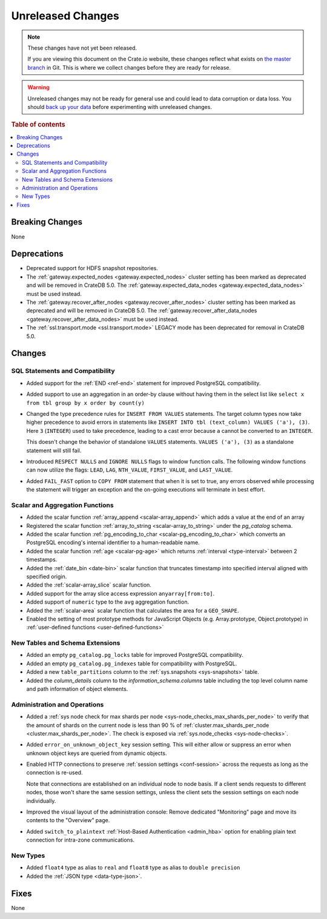 ==================
Unreleased Changes
==================

.. NOTE::

    These changes have not yet been released.

    If you are viewing this document on the Crate.io website, these changes
    reflect what exists on `the master branch`_ in Git. This is where we
    collect changes before they are ready for release.

.. WARNING::

    Unreleased changes may not be ready for general use and could lead to data
    corruption or data loss. You should `back up your data`_ before
    experimenting with unreleased changes.

.. _the master branch: https://github.com/crate/crate
.. _back up your data: https://crate.io/docs/crate/reference/en/latest/admin/snapshots.html

.. DEVELOPER README
.. ================

.. Changes should be recorded here as you are developing CrateDB. When a new
.. release is being cut, changes will be moved to the appropriate release notes
.. file.

.. When resetting this file during a release, leave the headers in place, but
.. add a single paragraph to each section with the word "None".

.. Always cluster items into bigger topics. Link to the documentation whenever feasible.
.. Remember to give the right level of information: Users should understand
.. the impact of the change without going into the depth of tech.

.. rubric:: Table of contents

.. contents::
   :local:


Breaking Changes
================

None


Deprecations
============

- Deprecated support for HDFS snapshot repositories.

- The :ref:`gateway.expected_nodes <gateway.expected_nodes>` cluster setting
  has been marked as deprecated and will be removed in CrateDB 5.0.
  The :ref:`gateway.expected_data_nodes <gateway.expected_data_nodes>` must be
  used instead.

- The :ref:`gateway.recover_after_nodes <gateway.recover_after_nodes>` cluster
  setting has been marked as deprecated and will be removed in CrateDB 5.0.
  The :ref:`gateway.recover_after_data_nodes <gateway.recover_after_data_nodes>`
  must be used instead.

- The :ref:`ssl.transport.mode <ssl.transport.mode>` LEGACY mode has been
  deprecated for removal in CrateDB 5.0.

Changes
=======


SQL Statements and Compatibility
--------------------------------

- Added support for the :ref:`END <ref-end>` statement for improved PostgreSQL
  compatibility.

- Added support to use an aggregation in an order-by clause without having
  them in the select list like ``select x from tbl group by x order by count(y)``

- Changed the type precedence rules for ``INSERT FROM VALUES`` statements. The
  target column types now take higher precedence to avoid errors in statements
  like ``INSERT INTO tbl (text_column) VALUES ('a'), (3)``. Here ``3``
  (``INTEGER``) used to take precedence, leading to a cast error because ``a``
  cannot be converted to an ``INTEGER``.

  This doesn't change the behavior of standalone ``VALUES`` statements.
  ``VALUES ('a'), (3)`` as a standalone statement will still fail.

- Introduced ``RESPECT NULLS`` and ``IGNORE NULLS`` flags to window function
  calls. The following window functions can now utilize the flags: ``LEAD``,
  ``LAG``, ``NTH_VALUE``, ``FIRST_VALUE``, and ``LAST_VALUE``.

- Added ``FAIL_FAST`` option to ``COPY FROM`` statement that when it is set to
  true, any errors observed while processing the statement will trigger an
  exception and the on-going executions will terminate in best effort.



Scalar and Aggregation Functions
--------------------------------

- Added the scalar function :ref:`array_append
  <scalar-array_append>` which adds a value at the end of an array

- Registered the scalar function :ref:`array_to_string
  <scalar-array_to_string>` under the `pg_catalog` schema.

- Added the scalar function :ref:`pg_encoding_to_char
  <scalar-pg_encoding_to_char>` which converts an PostgreSQL encoding's internal
  identifier to a human-readable name.

- Added the scalar function :ref:`age <scalar-pg-age>` which returns
  :ref:`interval <type-interval>` between 2 timestamps.

- Added the :ref:`date_bin <date-bin>` scalar function that truncates timestamp
  into specified interval aligned with specified origin.

- Added the :ref:`scalar-array_slice` scalar function.

- Added support for the array slice access expression ``anyarray[from:to]``.

- Added support of ``numeric`` type to the ``avg`` aggregation function.

- Added the :ref:`scalar-area` scalar function that calculates the area for a
  ``GEO_SHAPE``.

- Enabled the setting of most prototype methods for JavaScript Objects (e.g.
  Array.prototype, Object.prototype) in :ref:`user-defined functions <user-defined-functions>`


New Tables and Schema Extensions
--------------------------------

- Added an empty ``pg_catalog.pg_locks`` table for improved PostgreSQL
  compatibility.

- Added an empty ``pg_catalog.pg_indexes`` table for compatibility with
  PostgreSQL.

- Added a new ``table_partitions`` column to the :ref:`sys.snapshots
  <sys-snapshots>` table.

- Added the `column_details` column to the `information_schema.columns` table
  including the top level column name and path information of object elements.


Administration and Operations
-----------------------------

- Added a :ref:`sys node check for max shards per node
  <sys-node_checks_max_shards_per_node>` to verify that the amount of shards on the
  current node is less than 90 % of  :ref:`cluster.max_shards_per_node
  <cluster.max_shards_per_node>`. The check is exposed via :ref:`sys.node_checks
  <sys-node-checks>`.

- Added ``error_on_unknown_object_key`` session setting. This will either allow
  or suppress an error when unknown object keys are queried from dynamic
  objects.

- Enabled HTTP connections to preserve :ref:`session settings <conf-session>`
  across the requests as long as the connection is re-used.

  Note that connections are established on an individual node to node basis. If
  a client sends requests to different nodes, those won't share the same
  session settings, unless the client sets the session settings on each node
  individually.

- Improved the visual layout of the administration console: Remove dedicated
  "Monitoring" page and move its contents to the "Overview" page.

- Added ``switch_to_plaintext`` :ref:`Host-Based Authentication <admin_hba>`
  option for enabling plain text connection for intra-zone communications.


New Types
---------

- Added ``float4`` type as alias to ``real`` and ``float8`` type as alias to
  ``double precision``

- Added the :ref:`JSON type <data-type-json>`.


Fixes
=====

.. If you add an entry here, the fix needs to be backported to the latest
.. stable branch. You can add a version label (`v/X.Y`) to the pull request for
.. an automated mergify backport.

None
